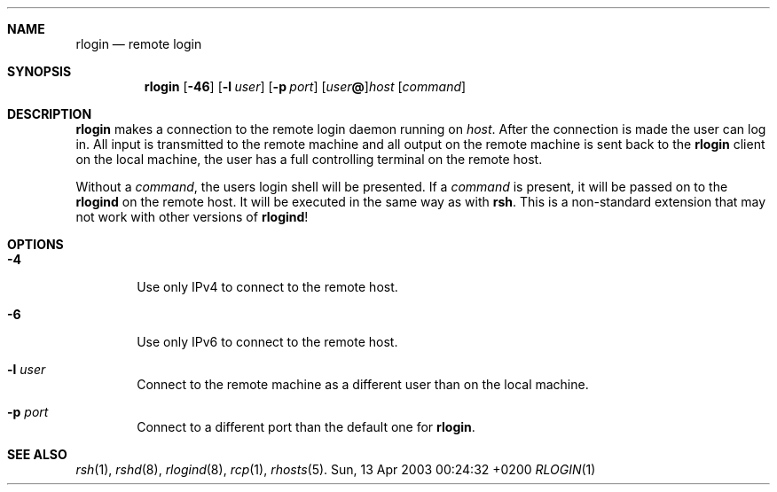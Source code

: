 .Dd Sun, 13 Apr 2003 00:24:32 +0200
.Dt RLOGIN 1
.Sh NAME
.Nm rlogin
.Nd remote login
.Sh SYNOPSIS
.Nm
.Op Fl 46
.Op Fl l Ar user
.Op Fl p Ar port
.Op Ar user Ns Li @ Ns
.Ar host
.Op Ar command
.Sh DESCRIPTION
.Nm
makes a connection to the remote login daemon running on
.Ar host .
After the connection is made the user can log in.
All input is transmitted to the remote machine and all
output on the remote machine is sent back to the
.Nm
client on the local machine,
the user has a full controlling terminal on the remote host.
.Pp
Without a
.Ar command ,
the users login shell will be presented.
If a
.Ar command
is present, it will be passed on to the
.Nm rlogind
on the remote host.
It will be executed in the same way as with
.Nm rsh .
This is a non-standard extension that may not work with other versions of
.Nm rlogind !
.Sh OPTIONS
.Bl -tag -width flag
.It Fl 4
Use only IPv4 to connect to the remote host.
.It Fl 6
Use only IPv6 to connect to the remote host.
.It Fl l Ar user
Connect to the remote machine as a different user than on the local machine.
.It Fl p Ar port
Connect to a different port than the default one for
.Nm .
.El
.Sh SEE ALSO
.Xr rsh 1 ,
.Xr rshd 8 ,
.Xr rlogind 8 ,
.Xr rcp 1 ,
.Xr rhosts 5 .
